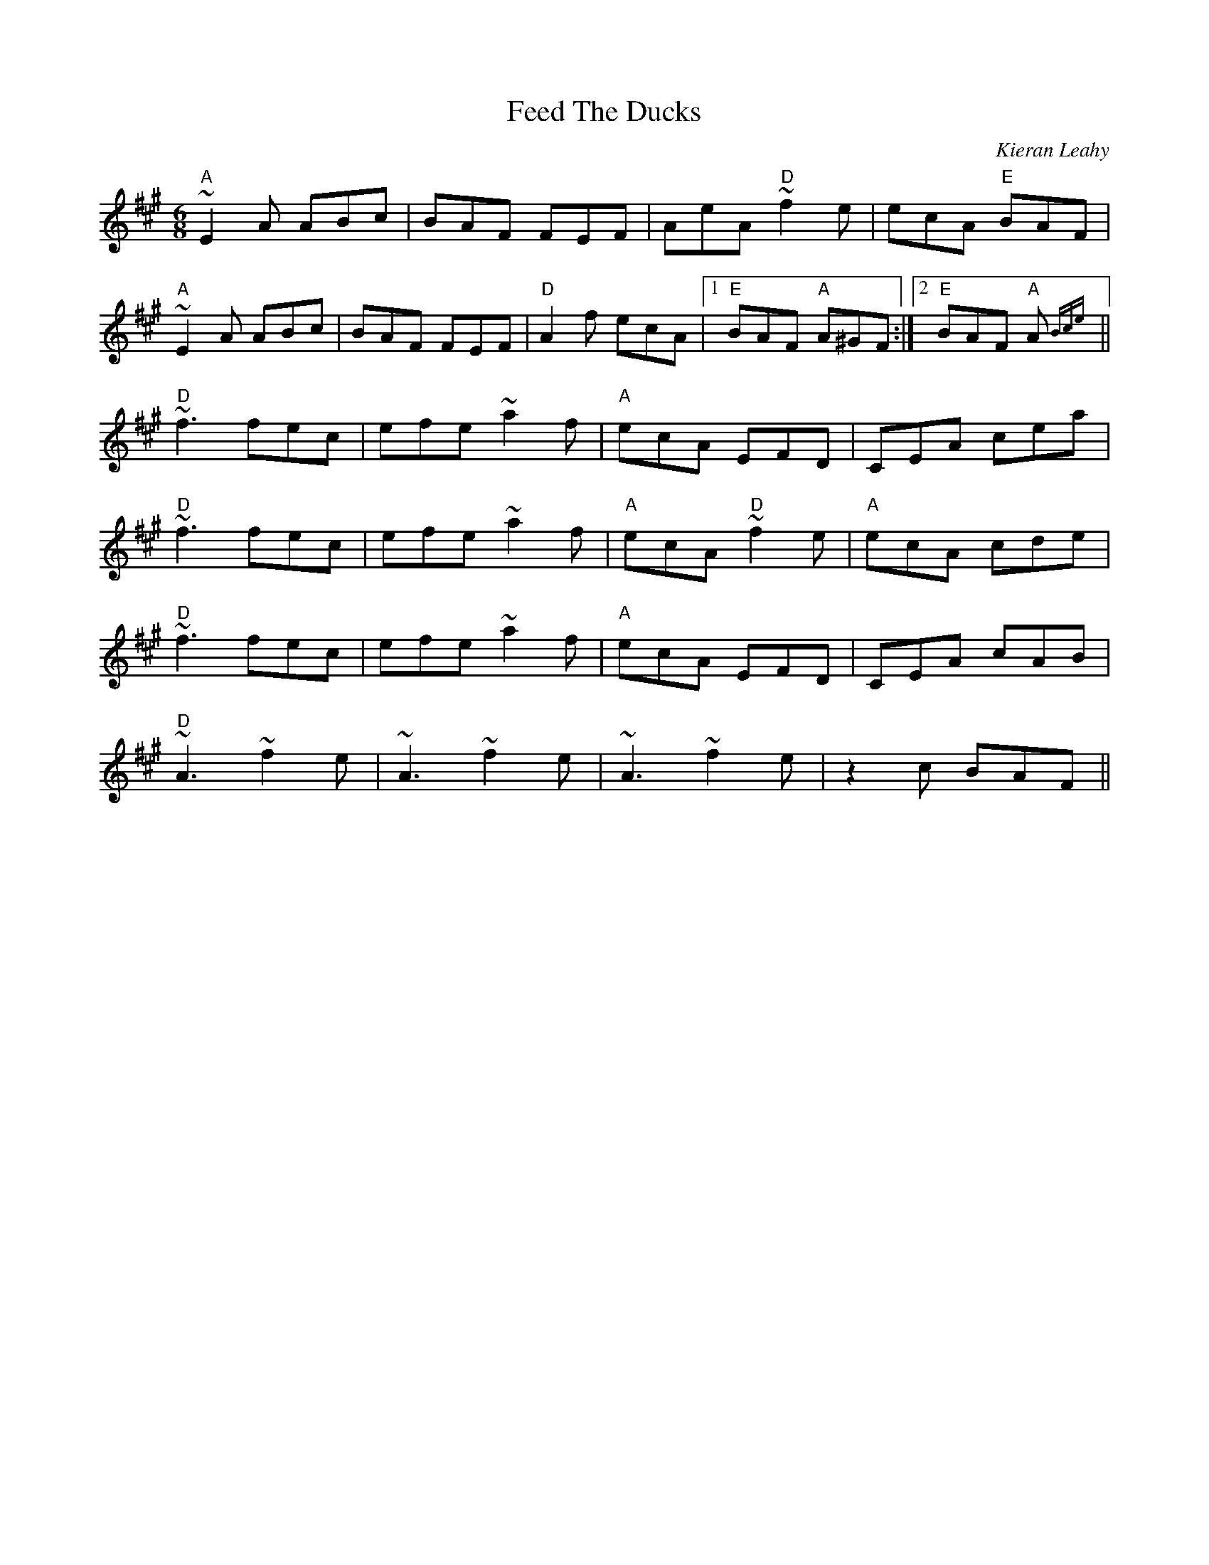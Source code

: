 X: 0
T: Feed The Ducks
C: Kieran Leahy
R: jig
M: 6/8
L: 1/8
K: Amaj
"A"~E2 A ABc|BAF FEF|AeA "D"~f2 e|ecA "E"BAF|
"A"~E2 A ABc|BAF FEF|"D"A2 f ecA|1 "E"BAF "A"A^GF:|2 "E"BAF "A"A {Bce}||
"D"~f3 fec|efe ~a2 f|"A"ecA EFD|CEA cea|
"D"~f3 fec|efe ~a2 f|"A"ecA "D"~f2 e|"A"ecA cde|
"D"~f3 fec|efe ~a2 f|"A"ecA EFD|CEA cAB|
"D"~A3 ~f2 e|~A3 ~f2 e|~A3 ~f2 e|z2 c BAF|| 